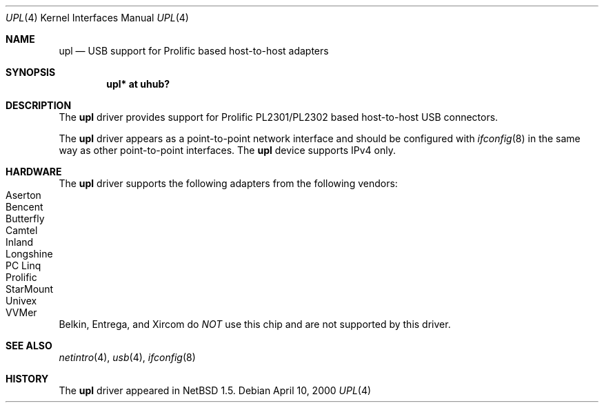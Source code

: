 .\" $NetBSD: upl.4,v 1.5 2001/09/11 23:18:55 wiz Exp $
.\"
.\" Copyright (c) 2000 The NetBSD Foundation, Inc.
.\" All rights reserved.
.\"
.\" This code is derived from software contributed to The NetBSD Foundation
.\" by Lennart Augustsson.
.\"
.\" Redistribution and use in source and binary forms, with or without
.\" modification, are permitted provided that the following conditions
.\" are met:
.\" 1. Redistributions of source code must retain the above copyright
.\"    notice, this list of conditions and the following disclaimer.
.\" 2. Redistributions in binary form must reproduce the above copyright
.\"    notice, this list of conditions and the following disclaimer in the
.\"    documentation and/or other materials provided with the distribution.
.\" 3. All advertising materials mentioning features or use of this software
.\"    must display the following acknowledgement:
.\"        This product includes software developed by the NetBSD
.\"        Foundation, Inc. and its contributors.
.\" 4. Neither the name of The NetBSD Foundation nor the names of its
.\"    contributors may be used to endorse or promote products derived
.\"    from this software without specific prior written permission.
.\"
.\" THIS SOFTWARE IS PROVIDED BY THE NETBSD FOUNDATION, INC. AND CONTRIBUTORS
.\" ``AS IS'' AND ANY EXPRESS OR IMPLIED WARRANTIES, INCLUDING, BUT NOT LIMITED
.\" TO, THE IMPLIED WARRANTIES OF MERCHANTABILITY AND FITNESS FOR A PARTICULAR
.\" PURPOSE ARE DISCLAIMED.  IN NO EVENT SHALL THE FOUNDATION OR CONTRIBUTORS
.\" BE LIABLE FOR ANY DIRECT, INDIRECT, INCIDENTAL, SPECIAL, EXEMPLARY, OR
.\" CONSEQUENTIAL DAMAGES (INCLUDING, BUT NOT LIMITED TO, PROCUREMENT OF
.\" SUBSTITUTE GOODS OR SERVICES; LOSS OF USE, DATA, OR PROFITS; OR BUSINESS
.\" INTERRUPTION) HOWEVER CAUSED AND ON ANY THEORY OF LIABILITY, WHETHER IN
.\" CONTRACT, STRICT LIABILITY, OR TORT (INCLUDING NEGLIGENCE OR OTHERWISE)
.\" ARISING IN ANY WAY OUT OF THE USE OF THIS SOFTWARE, EVEN IF ADVISED OF THE
.\" POSSIBILITY OF SUCH DAMAGE.
.\"
.Dd April 10, 2000
.Dt UPL 4
.Os
.Sh NAME
.Nm upl
.Nd USB support for Prolific based host-to-host adapters
.Sh SYNOPSIS
.Cd "upl* at uhub?"
.Sh DESCRIPTION
The
.Nm
driver provides support for Prolific PL2301/PL2302 based host-to-host
USB connectors.
.Pp
The
.Nm
driver appears as a point-to-point network interface and
should be configured with
.Xr ifconfig 8
in the same way as other point-to-point interfaces.
The
.Nm
device supports IPv4 only.
.Sh HARDWARE
The
.Nm
driver supports the following adapters from the following vendors:
.Bl -tag -width -offset indent -compact
.It Tn Aserton
.It Tn Bencent
.It Tn Butterfly
.It Tn Camtel
.It Tn Inland
.It Tn Longshine
.It Tn PC Linq
.It Tn Prolific
.It Tn StarMount
.It Tn Univex
.It Tn VVMer
.El
.Pp
Belkin, Entrega, and Xircom do
.Em NOT
use this chip and are not supported by this driver.
.Sh SEE ALSO
.Xr netintro 4 ,
.Xr usb 4 ,
.Xr ifconfig 8
.Sh HISTORY
The
.Nm
driver
appeared in
.Nx 1.5 .

